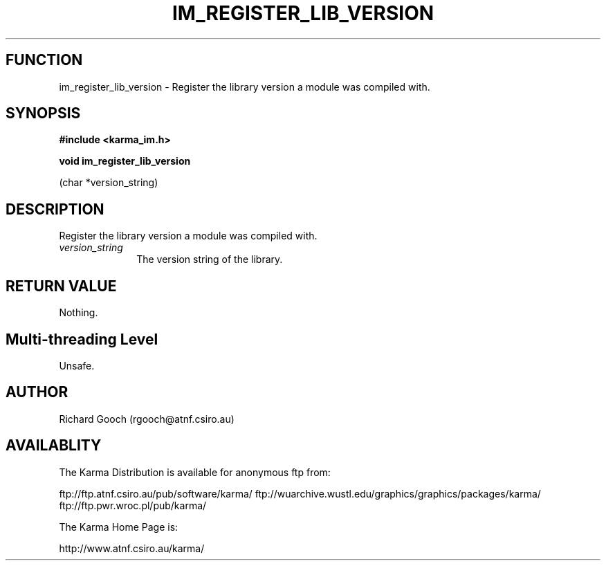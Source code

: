 .TH IM_REGISTER_LIB_VERSION 3 "13 Nov 2005" "Karma Distribution"
.SH FUNCTION
im_register_lib_version \- Register the library version a module was compiled with.
.SH SYNOPSIS
.B #include <karma_im.h>
.sp
.B void im_register_lib_version
.sp
(char *version_string)
.SH DESCRIPTION
Register the library version a module was compiled with.
.IP \fIversion_string\fP 1i
The version string of the library.
.SH RETURN VALUE
Nothing.
.SH Multi-threading Level
Unsafe.
.SH AUTHOR
Richard Gooch (rgooch@atnf.csiro.au)
.SH AVAILABLITY
The Karma Distribution is available for anonymous ftp from:

ftp://ftp.atnf.csiro.au/pub/software/karma/
ftp://wuarchive.wustl.edu/graphics/graphics/packages/karma/
ftp://ftp.pwr.wroc.pl/pub/karma/

The Karma Home Page is:

http://www.atnf.csiro.au/karma/
